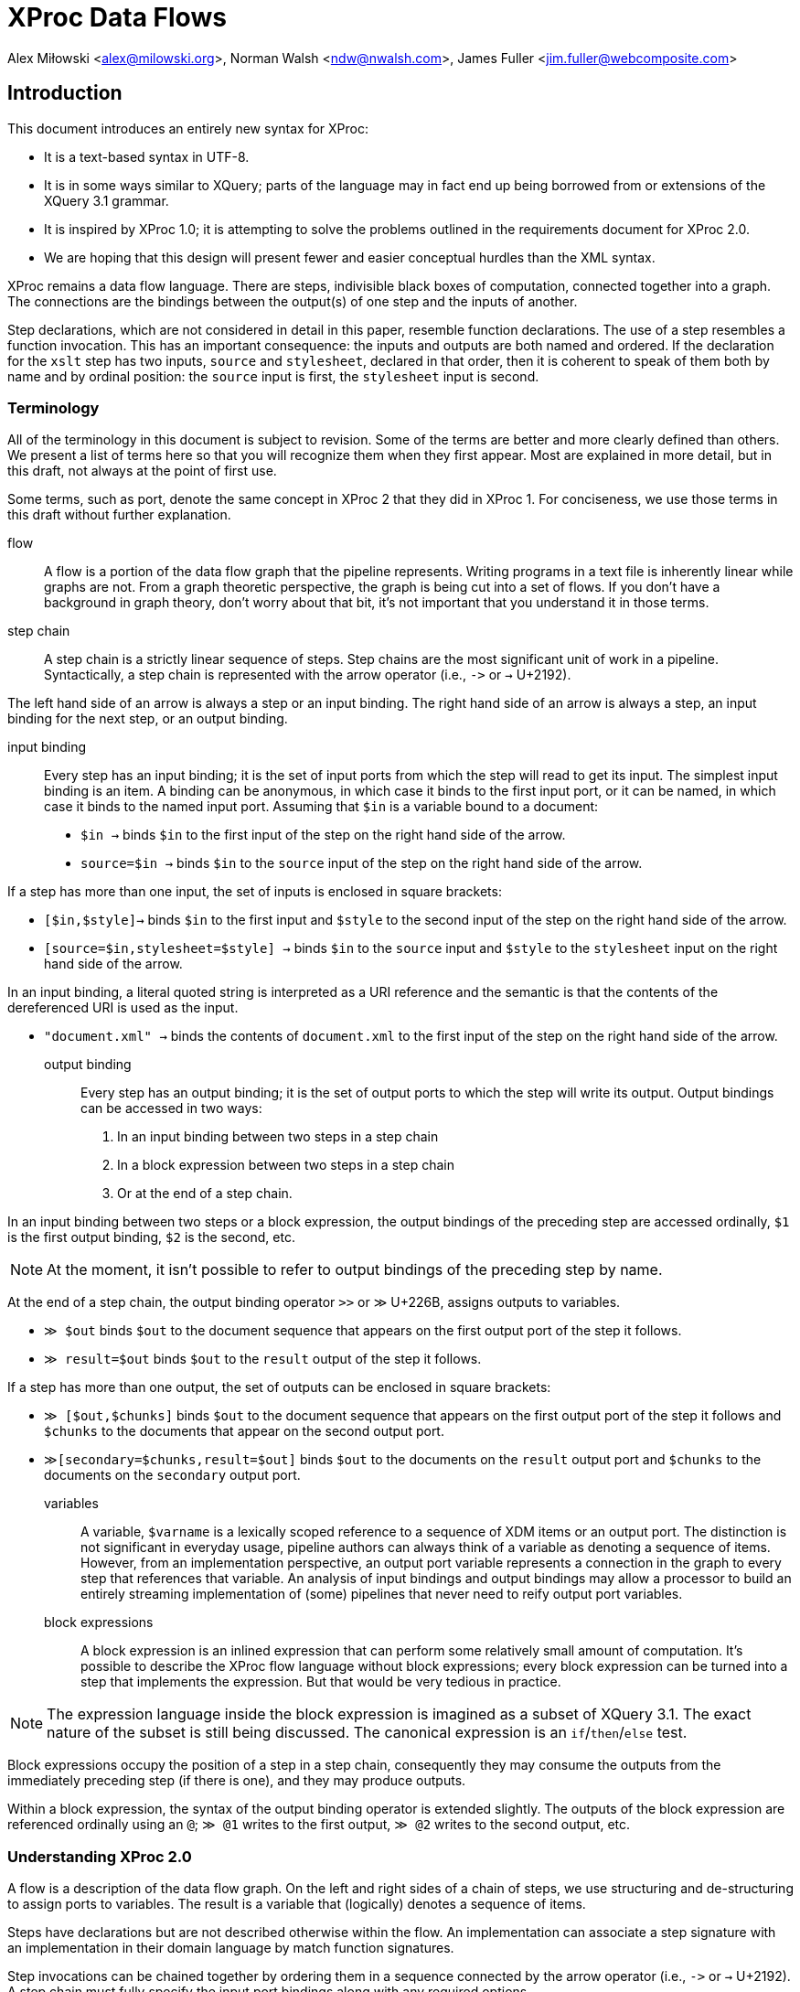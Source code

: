 = XProc Data Flows

Alex Miłowski <alex@milowski.org>, Norman Walsh <ndw@nwalsh.com>, James Fuller <jim.fuller@webcomposite.com>


== Introduction

This document introduces an entirely new syntax for XProc:

* It is a text-based syntax in UTF-8.
* It is in some ways similar to XQuery; parts of the language may in
  fact end up being borrowed from or extensions of the XQuery 3.1
  grammar.
* It is inspired by XProc 1.0; it is attempting to solve the problems
  outlined in the requirements document for XProc 2.0.
* We are hoping that this design will present fewer and easier conceptual
  hurdles than the XML syntax.

XProc remains a data flow language. There are steps, indivisible black
boxes of computation, connected together into a graph. The connections
are the bindings between the output(s) of one step and the inputs of
another.

Step declarations, which are not considered in detail in this paper,
resemble function declarations. The use of a step resembles a function
invocation. This has an important consequence: the inputs and outputs
are both named and ordered. If the declaration for the `xslt` step has
two inputs, `source` and `stylesheet`, declared in that order, then it
is coherent to speak of them both by name and by ordinal position: the
`source` input is first, the `stylesheet` input is second.

=== Terminology

All of the terminology in this document is subject to revision. Some
of the terms are better and more clearly defined than others. We
present a list of terms here so that you will recognize them when they
first appear. Most are explained in more detail, but in this draft,
not always at the point of first use.

Some terms, such as port, denote the same concept in XProc 2 that they
did in XProc 1. For conciseness, we use those terms in this draft
without further explanation.

flow:: A flow is a portion of the data flow graph that the pipeline
represents. Writing programs in a text file is inherently linear while
graphs are not. From a graph theoretic perspective, the graph is being
cut into a set of flows. If you don’t have a background in graph theory,
don’t worry about that bit, it’s not important that you understand it
in those terms.

step chain:: A step chain is a strictly linear sequence of steps.
Step chains are the most significant unit of work in a pipeline.
Syntactically, a step chain is represented with the arrow
operator (i.e., `\->` or `→` U+2192).

The left hand side of an arrow is always a step or an input binding.
The right hand side of an arrow is always a step, an input binding for
the next step, or an output binding.

input binding:: Every step has an input binding; it is the set of input
ports from which the step will read to get its input. The simplest
input binding is an item. A binding can be anonymous, in which case it
binds to the first input port, or it can be named, in which case it
binds to the named input port. Assuming that `$in` is a variable bound
to a document:

* `$in →` binds `$in` to the first input of the step on the right hand
side of the arrow.
* `source=$in →` binds `$in` to the `source` input of the step
on the right hand side of the arrow.

If a step has more than one input, the set of inputs is enclosed in
square brackets:

* `[$in,$style]→` binds `$in` to the first input and `$style` to the second
input of the step on the right hand side of the arrow.
* `[source=$in,stylesheet=$style] →` binds `$in` to the `source` input
and `$style` to the `stylesheet` input on the right hand side of the arrow.

In an input binding, a literal quoted string is interpreted as a URI reference
and the semantic is that the contents of the dereferenced URI is used as the input.

* `"document.xml" →` binds the contents of `document.xml` to the first input of the
step on the right hand side of the arrow.

output binding:: Every step has an output binding; it is the set of
output ports to which the step will write its output. Output bindings
can be accessed in two ways:

1. In an input binding between two steps in a step chain
2. In a block expression between two steps in a step chain
3. Or at the end of a step chain.

In an input binding between two steps or a block expression, the
output bindings of the preceding step are accessed ordinally, `$1` is
the first output binding, `$2` is the second, etc.

NOTE: At the moment, it isn’t possible to refer to output bindings of the
preceding step by name.

At the end of a step chain, the output binding operator
`>>` or `≫` U+226B, assigns outputs to variables.

* `≫ $out` binds `$out` to the document sequence that appears on the first output
port of the step it follows.
* `≫ result=$out` binds `$out` to the `result` output of the step it follows.

If a step has more than one output, the set of outputs can be enclosed in
square brackets:

* `≫ [$out,$chunks]` binds `$out` to the document sequence that appears on
the first output port of the step it follows and `$chunks` to the documents
that appear on the second output port.
* `≫[secondary=$chunks,result=$out]` binds `$out` to the documents on the `result` output
port and `$chunks` to the documents on the `secondary` output port.

variables:: A variable, `$varname` is a lexically scoped reference to
a sequence of XDM items or an output port. The distinction is not
significant in everyday usage, pipeline authors can always think of a
variable as denoting a sequence of items. However, from an
implementation perspective, an output port variable represents a
connection in the graph to every step that references that variable.
An analysis of input bindings and output bindings may allow a
processor to build an entirely streaming implementation of (some)
pipelines that never need to reify output port variables.

block expressions:: A block expression is an inlined expression that
can perform some relatively small amount of computation. It’s possible
to describe the XProc flow language without block expressions; every
block expression can be turned into a step that implements the
expression. But that would be very tedious in practice.

NOTE: The expression language inside the block expression is imagined as a
subset of XQuery 3.1. The exact nature of the subset is still being
discussed. The canonical expression is an `if`/`then`/`else` test.

Block expressions occupy the position of a step in a step chain,
consequently they may consume the outputs from the immediately
preceding step (if there is one), and they may produce outputs.

Within a block expression, the syntax of the output binding operator is
extended slightly. The outputs of the block expression are referenced
ordinally using an `@`; `≫ @1` writes to the first output,
`≫ @2` writes to the second output, etc.

=== Understanding XProc 2.0

A flow is a description of the data flow graph.  On the left and right
sides of a chain of steps, we use structuring and de-structuring to
assign ports to variables.  The result is a variable that (logically)
denotes a sequence of items.

Steps have declarations but are not described otherwise within the
flow.  An implementation can associate a step signature with an
implementation in their domain language by match function signatures.

Step invocations can be chained together by ordering them in a
sequence connected by the arrow operator (i.e., `\->` or `→` U+2192). A step
chain must fully specify the input port bindings along with any
required options.

== An Example

Let’s begin with an example pipeline. This is the “example 3” pipeline from
the XProc 1.0 specification.

----
xproc version = "2.0"; <1>

(: This example is from the XProc 1.0 specification (example 3). :)

 inputs $source as document-node(); <2>
outputs $result as document-node(); <3>

$source → { if (xs:decimal($1/*/@version) < 2.0) <4>
            then [$1,"v1schema.xsd"] → validate-with-xml-schema() ≫ @1 <5>
            else [$1,"v2schema.xsd"] → validate-with-xml-schema() ≫ @1}
        → [$1,"stylesheet.xsl"] → xslt() <6>
≫ $result <7>
----
<1> The declaration that begins an XProc 2.0 pipeline
<2> The pipeline inputs can be declared externally
<3> So can the outputs
<4> Inside this block `$1` refers to the first input, in this case `$source`.
<5> Using `@1` writes the validated result to the first output of this block expression
<6> The first (in this case only) output from the block expression is used as the
    first input to the `xslt()` step.
<7> The final output binding writes the result of the pipeline to the `$result` output.

== Step Chains

A step chain is a sequence of step invocations separated by the chain
operator (i.e., `\->` or `→` U+2192). On the left of the chain
operator is always a preceding step or input bindings. On the right
must be a step invocation, a block expression, or an optional output
binding.

The simplest input binding is a single expression that evaluates to a
sequence of one or more items. For example, the document(s) bound to
`$in` can be an input binding for the XInclude step:

....
  $in → xinclude()
....

If a step takes multiple inputs, the individual bindings must be
surrounded by square brackets:

....
  ["document.xml", "style.xsl"] → xslt()
....

In a binding with multiple inputs, the first input is bound to the first
input port (in declaration order), the second input to the second port, etc.
If necessary, or for clarity, a binding may be preceded by a name
assignment that explicitly names a port:

....
  [source="document.xml", stylesheet="style.xs"] → xslt()
....

If positional and name references are mixed, all positional references
must precede the first named reference.

Steps produce some number of outputs on named ports. The outputs of a
step invocation immediately preceding the chain operator are available
as numbered inputs `$1`, `$2`, etc. whose order is the order of the
output declarations on the step. For example, the `xslt()` step has
two output ports, `result` and `secondary`, declared in that order.
Following an `xslt()` step, `$1` refers to the `result` port and `$2`
refers to the `secondary` port.

....
  $in → xinclude() → [$1,"stylesheet.xsl"] → xslt()
....

A reference to an ordinal port that does not exist produces an empty
sequence of documents.

NOTE: This is an explicit relaxation of the rules in XProc 1.0 where all bindings
had to be composed statically, exactly, and perfectly. It facilitates the use
of block expressions where the number of outputs may not always be the same.
This explicitly relaxes the rule that all of the outputs from a conditional
must be identical.

NOTE: It may be necessary to provide a function or other mechanism for testing
at runtime if a reference to `$3` (for example) is empty because the third output port produced
an empty sequence or because there _was no_ third output port.

If two steps are connected together without an intervening input binding,
the implicit input binding is that the ports are connected ordinally:

....
  → [$1,$2,$3,…$n] →
....

So this flow:

....
  $in → xinclude() → store("included.xml")
....

is equivalent to this one:

....
  $in → xinclude() → [$1] → store("included.xml")
....


== Inputs

=== URI inputs

A literal string in a port binding is a URI reference and the resource
identified by the URI will be loaded and bound to the port.

....
  "doc.xml" → xinclude()
....

An input can also be a sequence of documents using matching parens:

....
  ("d1.xml","d2.xml","d3.xml") → xinclude()
....

Expressions and literals may be mixed to produce new sequences:

....
  ($in,"doc.xml") → xinclude()
....

Step inputs can be combined:

....
  [collection=($main,$secondary), query="query.xq"] → xquery()
....

and can be used in more complex expressions:

....
  [$in,"stylesheet.xsl"] → xslt() → [($1,$2),"query.xq"] → xquery()
....

=== Literal inputs

A literal can be specified using a media-type specific data
constructor. For example, a data constructor may construct a JSON
object by include the object within the curly braces:

....
  data "application/json" {
     {
        name: "Alex",
        favoriteColor: "orange"
     }
  }
....

JSON array construction is also allowed:

....
  data "application/json" { [ 1,2,3,4] }
....

An XML element may be constructed by embedding the literal within the
curly braces:

....
  data "application/xml" { <doc><title>A test</title></doc> }
....

An HTML element can be similarly constructed:

....
  data "text/html" {
      <!DOCTYPE html>
      <html>
      <head><title>Template</title>
      <link type="text/css" href="style.css">
      </head>
      <body>…</body>
      </html>
  }
....

Text may also be directly embedded:

....
  data "text/plain" { "Now is the time for all good XProc …" }
....

NOTE: AVT expansion and curly brace escaping are unspecified here.

Processors are free to extend literal construction with the constraint
that the format can be unambiguously embedded within curly braces.

== Output bindings

The output binding operator (i.e., '>>' or `≫` U+226B) takes a step
chain or port variable reference on the left hand side and binds the
output to the right hand side (i.e., a port variable reference, a URI
reference, or an ordered port ordinal.). The output binding operator
is used to construct more complex chains of data flows, store results,
or write to output ports for returning results.

The symbol “≫” is evocative of the “append” operation familiar from
many command-line systems. An output binding appends data to its
right hand side in the sense that it causes data to be sent there
and if several chains cause data to be sent to the same place, the
effect will be logical appending.

The identity assignment is performed by simply binding the input to the
output:

....
  $in ≫ $out
....

The result is all the input on `$in` is sent to the output port `$out`
as it flows through the graph.

A literal URI reference implies a document store:

....
  "doc.xml" → xinclude() ≫ "included.xml"
....

In the case of implicit store, if the same output URI is used more
than once, the result of sending a sequence there is implementation
defined (e.g., the last document written).

If the outputs need to be referenced as inputs elsewhere, they can be
assigned to variables:

  $in → xinclude() ≫ $included
  [$included,"schema.xsd"] → validate-with-xml-schema()
  [$included,"stylesheet.xsl"] → xslt() ≫ [result=$out,secondary=$chunks]

Variables assigned in this way can be used like any other variable in
expressions, but the implementation must enforce the following
semantics:

1. Any reference to the variable must return all the documents written
by all of the step chains that write to that variable
2. All of the documents written by any single step chain must be adjacent
in the resulting sequence and must be in the order written by the ultimate
step in that chain.
3. Any referencial circularity raises a static error

For example, the following has two documents flowing through
`$included`:

 "doc1.xml" → xinclude() ≫ $included
 "doc2.xml" → xinclude() ≫ $included
 $included → validate-with-xml-schema()

The first two step chains are independent and the processor is free to run
them in either order, or in parallel. However, what is passed to
`validate-with-xml-schema()` when the `$included` variable is referenced
_must_ be all of the documents written by the first chain followed by all
of the documents written by the second, or vice versa.

The names of output ports can be omitted in which case the assignments
are taken in declaration order. For example, the XSLT step declares
the `result` port first and the `secondary` port second. An explicit
set of bindings:

....
  [source=$in,stylesheet="stylesheet.xsl"] → xslt() ≫ [result=$out,secondary=$chunks]
....

can be shortened to:

....
  [$in,"stylesheet.xsl"] → xslt() ≫ [$out,$chunks]
....

Within any context, every declared output port has an unnamed ordinal.
Some expressions (e.g. block expressions) have implicitly declared
output ports.

The ordinals can be referenced by name as `@1`, `@2`, etc.

....
  $in → { if ($1/doc/cheese='cheddar')
          then consume() ≫ @1
          else reject() ≫ @1 }
       ≫ $out
....

== Step Declarations and Invocations

All steps are declared as external procedures with any number of named
inputs and outputs.

 step my:computation()
  inputs $source as document-node(),
 outputs $result as xs:int*;

Steps are always declared with qualified name.  When they are are
invoked, a default namespace may be assumed by the processor.

Steps may have any number of options that can be optional and defaulted:

....
  step p:xslt(
    $initial-mode as xs:string ?,
    $template-name as xs:string?,
    $output-base-uri as xs:string?,
    $parameters as map()? = (),
    $version as xs:string = "2.0"
  )
     inputs $source as document-node()+,
            $stylesheet as document-node()
     outputs $result as document-node()?,
             $secondary as document-node()*;
....

All required options must be listed first in the declaration.

Options values are specified on invocation.  Any unnamed option values
are matched in declaration order.  Afterwards, all parameters must be specified with a name.

For example:

   xslt("toc",$output-base-uri=base-uri($source))

invokes the `xslt` step with the option value "toc" for
`$initial-mode` and explicitly named value for `$output-base-uri` but
does not specify a value for `$template-name`.  The value of
`$version` is defaulted to "2.0".

== Block Expressions

A step chain may contain a block expression.  A block expression
always has a ordinal set of inputs and outputs.  The inputs are
assigned from the context of the expression in the chain.  The outputs
are assigned based on the flow contained within the expression.

A block expression is enclosed within a set of curly brackets and
contains any number of step chains or other statements.

== Conditionals

A conditional may be placed within a step chain when surrounded by
curly brackets:

  $in → { if ($1/*/@version eq "v1.0")
          then $1,"crummy.xsl" → xslt() ≫ @1
          else $1,"better.xsl" → xslt() ≫ @1 }
      ≫ $out

When the if/then expression is invoked, it acts as a guard on the
flows contained within the clause.  Only one of the flows will
execute.

The outputs of the block are completely determined by the flows
executed.  If they do not append any output to the ordinal outputs of
the block expression, the expression will not have any output.  That
is, there is no implicit chaining of outputs.

NOTE: What functions are available in the test conditional? Can I use
`last()` or `position()` for example?

== Variables

Within curly bracketed expressions, a let clause may be use to assign
variables to values:

 $in → {
    let $version := xs:int($1/*/@version) {
       if ($version < 2)
       then [$1,"schema1.xsd"] → validate-with-xml-schema() ≫ @1
       else if ($version < 3)
       then [$1,"schema2.xsd"] → validate-with-xml-schema() ≫ @1
       else fail("No schema available")
    }
 } ≫ $out

The variables share the same scope as port variable references but
cannot be used within append operators on the right side.

For example, this is not legal:

 $in → {
    let $dates := xs:dateTime($1/*/updated) {
      [$1,"schema1.xsd"] → validate-with-xml-schema() ≫ [@1,$dates]
    }
 }

but you can do this:

 $in → {
    let $dates := xs:dateTime($1/*/updated) {
      $dates >> @2
      [$1,"schema1.xsd"] → validate-with-xml-schema() ≫ @1
    }
 }

== Projections

A source can be turned into a sequence by an expression.  The result
is a port that contains a sequence of items.

For example:

 $in//section → count() ≫ $out

assigns the count of `section` element subtrees.

NOTE: ndw: I still thinks it would be better to have a step that does this; then
there can be an xpath() step, a jsonpath() step, a csv() step, etc. rather than
building the semantics of projection into our expression language.

== Iteration

Iteration is a core operation and can be embedded within a step chain
with the `!` operator.  For example:

 ("d1.xml","d2.xml","d3.xml") ! { [$1,"schema.xsd"] → validate-with-xml-schema() ≫ @1}

validates the three documents contained in the sequence.

The result of an iteration operation is a set of output bindings where the first
binding contains all of the documents written to `@1`, the second all of the documents
written to `@2`, etc.

== Replacement

NOTE: formerly know as "viewports"

A portion of a document can be iterated over and replaced by an
embedded step chain.  The `replace` operator requires a single input,
an expression, and a step chain body.

For each subtree matched, the block expression is run with the subtree
on the positional input port $1.  The item on the positional output port @1 will
be its replacement.

It is an error if the block expression does not produce a replacement.

NOTE: ndw: I think this error is in conflict with our earlier rule that attempting to
read a port that wasn’t used returns the empty sequence. I think if step chain body
doesn’t write to `@1`, the replacement is simply the empty sequence.

For example:

 $in → replace (/doc/section) { [$1,"style.xsl"] → xslt() ≫ @1 } ≫ $out

applies XSLT over a subtree.


== Tee

A chain can have an alternate flow embedded within the chain using the
tee operator (`tee` or `⊤`).  The flow must be a block expression.
The outputs following tee expression are exactly the same as if the
tee operator had been omitted.

In the following example, the result of the `xinclude()` step is
stored via an tee operator and that result is also transformed by the
`xslt()` step.

 $in → xinclude() ⊤ { $1 ≫ "included.xml" }
     → [$1,"stylesheet.xsl"] → xslt()
     ≫ $out


== Flow Declarations

A flow can named and reused:

 flow my:process
    inputs $source as document-node(),
   outputs $result as document-node() {
     $source → xinclude() → [$1,"stylesheet.xsl"] → xslt() ≫ $result
  };

  "doc.xml" → my:process() ≫ "doc.html"

== XProc Modules

XProc modules are top-level containers for reuse.  Every XProc module must start with:

 xproc version = "2.0";

A module consists of a version declaration (above), a set of
declarations, and a single optional unnamed flow description.

A module may end with a flow description.  The inputs and outputs of
that port must be provided by the implementation when the module is
invoked.

A module may import other declarations via the import statement:

 import "library.xpl";

A module may import declarations in the expression language:

 import "functions.xq";

A module may also declare options as parameters to the module.

 option $user as xs:string;
 option $passwd as xs:string;

A must provide declarations for any undefined inputs and outputs to
the flow:

  inputs $source as document-node();
 outputs $result as document-node();

== Grammar

Not done yet ...
